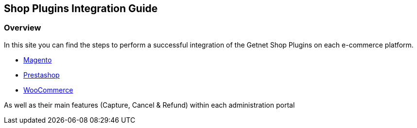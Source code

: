 [#PaymentPageSolutions_SP_Integration]
== Shop Plugins Integration Guide

[#PaymentPageSolutions_SP_Integration_Overview]
=== Overview

In this site you can find the steps to perform a successful integration of the Getnet Shop Plugins on each e-commerce platform.

- <<PaymentPageSolutions_SP_Magento_Integration, Magento>>
- <<PaymentPageSolutions_SP_PrestaShop_Integration, Prestashop>>
- <<PaymentPageSolutions_SP_WooCommerce_Integration, WooCommerce>>


As well as their main features (Capture, Cancel & Refund) within each administration portal
